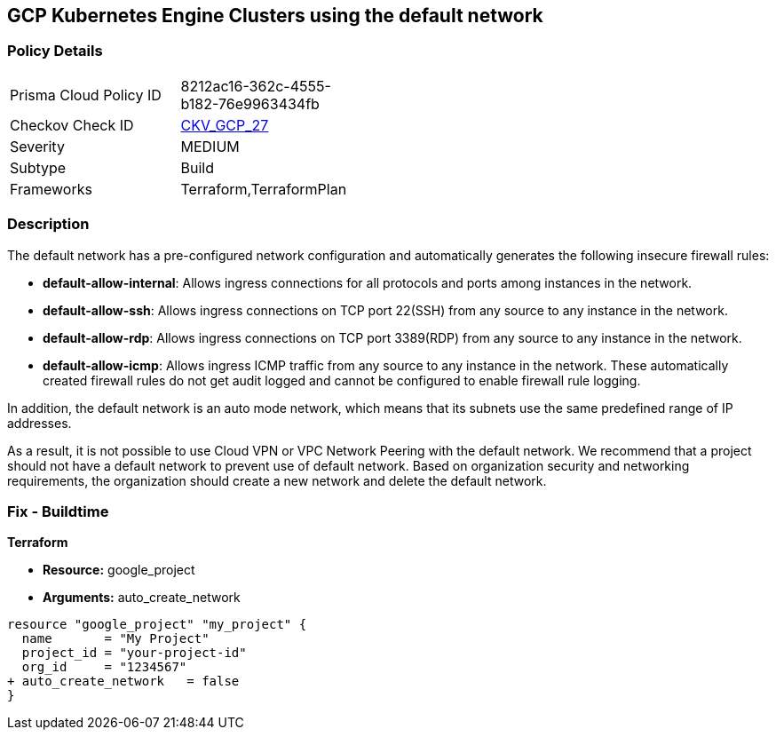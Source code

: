 == GCP Kubernetes Engine Clusters using the default network


=== Policy Details 

[width=45%]
[cols="1,1"]
|=== 
|Prisma Cloud Policy ID 
| 8212ac16-362c-4555-b182-76e9963434fb

|Checkov Check ID 
| https://github.com/bridgecrewio/checkov/tree/master/checkov/terraform/checks/resource/gcp/GoogleProjectDefaultNetwork.py[CKV_GCP_27]

|Severity
|MEDIUM

|Subtype
|Build
//, Run

|Frameworks
|Terraform,TerraformPlan

|=== 



=== Description 


The default network has a pre-configured network configuration and automatically generates the following insecure firewall rules:

* *default-allow-internal*: Allows ingress connections for all protocols and ports among instances in the network.
* *default-allow-ssh*: Allows ingress connections on TCP port 22(SSH) from any source to any instance in the network.
* *default-allow-rdp*: Allows ingress connections on TCP port 3389(RDP) from any source to any instance in the network.
* *default-allow-icmp*: Allows ingress ICMP traffic from any source to any instance in   the network.
These automatically created firewall rules do not get audit logged and cannot be configured to enable firewall rule logging.

In addition, the default network is an auto mode network, which means that its subnets use the same predefined range of IP addresses.

As a result, it is not possible to use Cloud VPN or VPC Network Peering with the default network.
We recommend that a project should not have a default network to prevent use of default network.
Based on organization security and networking requirements, the organization should create a new network and delete the default network.

////
=== Fix - Runtime


* GCP Console To change the policy using the GCP Console, follow these steps:* 



. Log in to the GCP Console at https://console.cloud.google.com.

. Navigate to https://console.cloud.google.com/networking/networks/list [VPC networks].

. Click the network named * default*.

. On the network detail page, click * EDIT*.

. Click * DELETE VPC NETWORK*.

. If needed, create a new network to replace the default network.


* CLI Command* 


For each Google Cloud Platform project:

. Delete the default network:  `gcloud compute networks delete default`

. If needed, create a new network to replace it:  `gcloud compute networks create & lt;network name>`

////

=== Fix - Buildtime


*Terraform* 


* *Resource:* google_project
* *Arguments:* auto_create_network


[source,go]
----
resource "google_project" "my_project" {
  name       = "My Project"
  project_id = "your-project-id"
  org_id     = "1234567"
+ auto_create_network   = false
}
----
----
